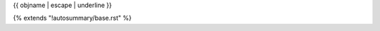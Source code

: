 {{ objname | escape | underline }}

{% extends "!autosummary/base.rst" %}

.. http://www.sphinx-doc.org/en/stable/ext/autosummary.html#customizing-templates